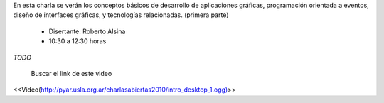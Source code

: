 .. title: Introducción a las Interfaces Gráficas de Escritorio I


En esta charla se verán los conceptos básicos de desarrollo de aplicaciones gráficas, programación orientada a eventos, diseño de interfaces gráficas, y tecnologías relacionadas. (primera parte)

 * Disertante: Roberto Alsina

 * 10:30 a 12:30 horas

`TODO`

    Buscar el link de este video

<<Video(http://pyar.usla.org.ar/charlasabiertas2010/intro_desktop_1.ogg)>>
